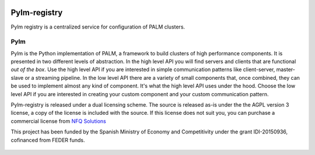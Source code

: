 .. figure:: docs/source/_images/nfq_solutions.png
    :scale: 60

Pylm-registry
=============

Pylm registry is a centralized service for configuration of PALM
clusters.

Pylm
----

Pylm is the Python implementation of PALM, a framework to build
clusters of high performance components. It is presented in two
different levels of abstraction. In the high level API you will find
servers and clients that are functional *out of the box*. Use the high
level API if you are interested in simple communication patterns like
client-server, master-slave or a streaming pipeline. In the low level
API there are a variety of small components that, once combined,
they can be used to implement almost any kind of
component. It's what the high level API uses under the hood. Choose
the low level API if you are interested in creating your custom
component and your custom communication pattern.

Pylm-registry is released under a dual licensing scheme. The source is
released as-is under the the AGPL version 3 license, a copy of the
license is included with the source. If this license does not suit
you, you can purchase a commercial license from `NFQ Solutions
<http://nfqsolutions.com>`_

This project has been funded by the Spanish Ministry of Economy and
Competitivity under the grant IDI-20150936, cofinanced from FEDER
funds.

.. figure:: docs/source/_images/logos-cdti.png
    :scale: 10
